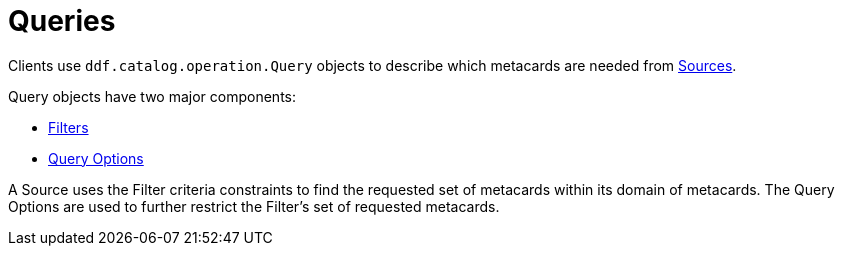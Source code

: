 :title: Queries
:type: architectureIntro
:status: published
:children: Filters
:order: 03
:summary: Introduction to Queries.

= Queries

Clients use `ddf.catalog.operation.Query` objects to describe which metacards are needed from xref:introduction:coreconcepts/federation-intro.adoc[Sources]. 

Query objects have two major components:

* xref:architectures:filter-intro.adoc[Filters]
* xref:developing:devcomponents/custom-query-options.adoc[Query Options]

A Source uses the Filter criteria constraints to find the requested set of metacards within its domain of metacards.
The Query Options are used to further restrict the Filter's set of requested metacards.


